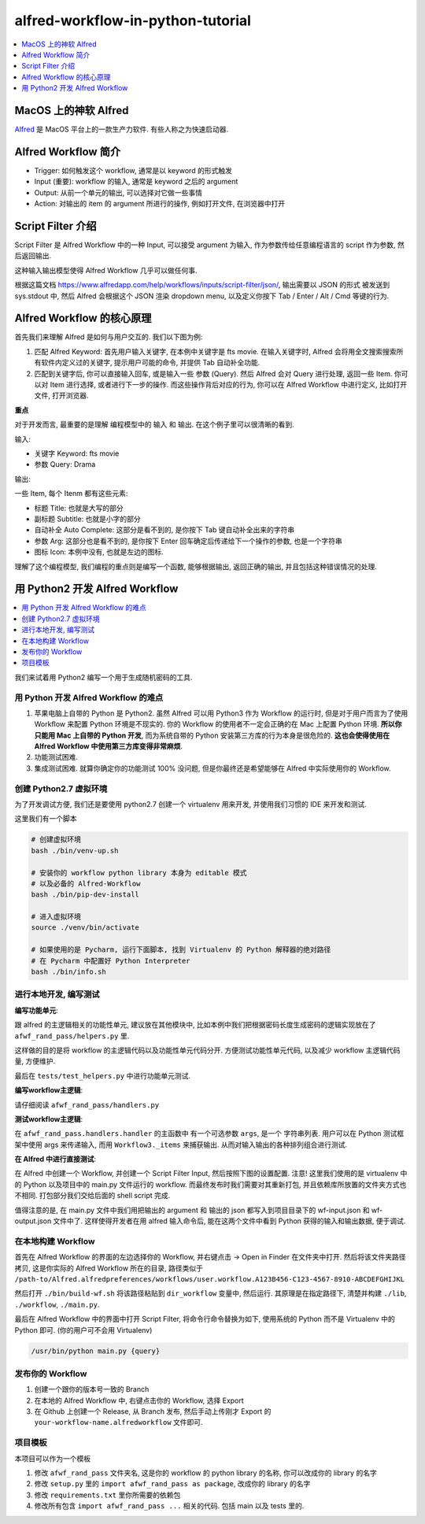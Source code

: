 alfred-workflow-in-python-tutorial
==============================================================================

.. contents::
    :depth: 1
    :local:


MacOS 上的神软 Alfred
------------------------------------------------------------------------------

`Alfred <https://www.alfredapp.com/>`_ 是 MacOS 平台上的一款生产力软件. 有些人称之为快速启动器.


Alfred Workflow 简介
------------------------------------------------------------------------------

- Trigger: 如何触发这个 workflow, 通常是以 keyword 的形式触发
- Input (重要): workflow 的输入, 通常是 keyword 之后的 argument
- Output: 从前一个单元的输出, 可以选择对它做一些事情
- Action: 对输出的 item 的 argument 所进行的操作, 例如打开文件, 在浏览器中打开


Script Filter 介绍
------------------------------------------------------------------------------

Script Filter 是 Alfred Workflow 中的一种 Input, 可以接受 argument 为输入, 作为参数传给任意编程语言的 script 作为参数, 然后返回输出.

这种输入输出模型使得 Alfred Workflow 几乎可以做任何事.

根据这篇文档 https://www.alfredapp.com/help/workflows/inputs/script-filter/json/, 输出需要以 JSON 的形式 被发送到 sys.stdout 中, 然后 Alfred 会根据这个 JSON 渲染 dropdown menu, 以及定义你按下 Tab / Enter / Alt / Cmd 等键的行为.


Alfred Workflow 的核心原理
------------------------------------------------------------------------------

首先我们来理解 Alfred 是如何与用户交互的. 我们以下图为例:

.. image:: https://user-images.githubusercontent.com/6800411/126883941-e0f9e64a-b80b-43f4-85bf-a61d38623c20.png

1. 匹配 Alfred Keyword: 首先用户输入关键字, 在本例中关键字是 fts movie. 在输入关键字时, Alfred 会将用全文搜索搜索所有软件内定义过的关键字, 提示用户可能的命令, 并提供 Tab 自动补全功能.
2. 匹配到关键字后, 你可以直接输入回车, 或是输入一些 参数 (Query). 然后 Alfred 会对 Query 进行处理, 返回一些 Item. 你可以对 Item 进行选择, 或者进行下一步的操作. 而这些操作背后对应的行为, 你可以在 Alfred Workflow 中进行定义, 比如打开文件, 打开浏览器.

**重点**

对于开发而言, 最重要的是理解 编程模型中的 输入 和 输出. 在这个例子里可以很清晰的看到.

输入:

- 关键字 Keyword: fts movie
- 参数 Query: Drama

输出:

一些 Item, 每个 Itenm 都有这些元素:

- 标题 Title: 也就是大写的部分
- 副标题 Subtitle: 也就是小字的部分
- 自动补全 Auto Complete: 这部分是看不到的, 是你按下 Tab 键自动补全出来的字符串
- 参数 Arg: 这部分也是看不到的, 是你按下 Enter 回车确定后传递给下一个操作的参数, 也是一个字符串
- 图标 Icon: 本例中没有, 也就是左边的图标.

理解了这个编程模型, 我们编程的重点则是编写一个函数, 能够根据输出, 返回正确的输出, 并且包括这种错误情况的处理.


用 Python2 开发 Alfred Workflow
------------------------------------------------------------------------------

.. contents::
    :depth: 1
    :local:

我们来试着用 Python2 编写一个用于生成随机密码的工具.

用 Python 开发 Alfred Workflow 的难点
~~~~~~~~~~~~~~~~~~~~~~~~~~~~~~~~~~~~~~~~~~~~~~~~~~~~~~~~~~~~~~~~~~~~~~~~~~~~~~

1. 苹果电脑上自带的 Python 是 Python2. 虽然 Alfred 可以用 Python3 作为 Workflow 的运行时, 但是对于用户而言为了使用 Workflow 来配置 Python 环境是不现实的. 你的 Workflow 的使用者不一定会正确的在 Mac 上配置 Python 环境. **所以你只能用 Mac 上自带的 Python 开发**, 而为系统自带的 Python 安装第三方库的行为本身是很危险的. **这也会使得使用在 Alfred Workflow 中使用第三方库变得非常麻烦**.
2. 功能测试困难.
3. 集成测试困难. 就算你确定你的功能测试 100% 没问题, 但是你最终还是希望能够在 Alfred 中实际使用你的 Workflow.


创建 Python2.7 虚拟环境
~~~~~~~~~~~~~~~~~~~~~~~~~~~~~~~~~~~~~~~~~~~~~~~~~~~~~~~~~~~~~~~~~~~~~~~~~~~~~~

为了开发调试方便, 我们还是要使用 python2.7 创建一个 virtualenv 用来开发, 并使用我们习惯的 IDE 来开发和测试.

这里我们有一个脚本

.. code-block:: bash

    # 创建虚拟环境
    bash ./bin/venv-up.sh

    # 安装你的 workflow python library 本身为 editable 模式
    # 以及必备的 Alfred-Workflow
    bash ./bin/pip-dev-install

    # 进入虚拟环境
    source ./venv/bin/activate

    # 如果使用的是 Pycharm, 运行下面脚本, 找到 Virtualenv 的 Python 解释器的绝对路径
    # 在 Pycharm 中配置好 Python Interpreter
    bash ./bin/info.sh


进行本地开发, 编写测试
~~~~~~~~~~~~~~~~~~~~~~~~~~~~~~~~~~~~~~~~~~~~~~~~~~~~~~~~~~~~~~~~~~~~~~~~~~~~~~

**编写功能单元**:

跟 alfred 的主逻辑相关的功能性单元, 建议放在其他模块中, 比如本例中我们把根据密码长度生成密码的逻辑实现放在了 ``afwf_rand_pass/helpers.py`` 里.

这样做的目的是将 workflow 的主逻辑代码以及功能性单元代码分开. 方便测试功能性单元代码, 以及减少 workflow 主逻辑代码量, 方便维护.

最后在 ``tests/test_helpers.py`` 中进行功能单元测试.

**编写workflow主逻辑**:

请仔细阅读 ``afwf_rand_pass/handlers.py``

**测试workflow主逻辑**:

在 ``afwf_rand_pass.handlers.handler`` 的主函数中 有一个可选参数 ``args``, 是一个 字符串列表. 用户可以在 Python 测试框架中使用 args 来传递输入, 而用 ``Workflow3._items`` 来捕获输出. 从而对输入输出的各种排列组合进行测试.

**在 Alfred 中进行直接测试**:

在 Alfred 中创建一个 Workflow, 并创建一个 Script Filter Input, 然后按照下图的设置配置. 注意! 这里我们使用的是 virtualenv 中的 Python 以及项目中的 main.py 文件运行的 workflow. 而最终发布时我们需要对其重新打包, 并且依赖库所放置的文件夹方式也不相同. 打包部分我们交给后面的 shell script 完成.

.. image:: ./alfred-script-filter-config-1.png

.. image:: ./alfred-script-filter-config-2.png

值得注意的是, 在 main.py 文件中我们用把输出的 argument 和 输出的 json 都写入到项目目录下的 wf-input.json 和 wf-output.json 文件中了. 这样使得开发者在用 alfred 输入命令后, 能在这两个文件中看到 Python 获得的输入和输出数据, 便于调试.


在本地构建 Workflow
~~~~~~~~~~~~~~~~~~~~~~~~~~~~~~~~~~~~~~~~~~~~~~~~~~~~~~~~~~~~~~~~~~~~~~~~~~~~~~

首先在 Alfred Workflow 的界面的左边选择你的 Workflow, 并右键点击 -> Open in Finder 在文件夹中打开. 然后将该文件夹路径拷贝, 这是你实际的 Alfred Workflow 所在的目录, 路径类似于 ``/path-to/Alfred.alfredpreferences/workflows/user.workflow.A123B456-C123-4567-8910-ABCDEFGHIJKL``

然后打开 ``./bin/build-wf.sh`` 将该路径粘贴到 ``dir_workflow`` 变量中, 然后运行. 其原理是在指定路径下, 清楚并构建 ``./lib``, ``./workflow``, ``./main.py``.

最后在 Alfred Workflow 中的界面中打开 Script Filter, 将命令行命令替换为如下, 使用系统的 Python 而不是 Virtualenv 中的 Python 即可. (你的用户可不会用 Virtualenv)

.. code-block:: bash

    /usr/bin/python main.py {query}


发布你的 Workflow
~~~~~~~~~~~~~~~~~~~~~~~~~~~~~~~~~~~~~~~~~~~~~~~~~~~~~~~~~~~~~~~~~~~~~~~~~~~~~~

1. 创建一个跟你的版本号一致的 Branch
2. 在本地的 Alfred Workflow 中, 右键点击你的 Workflow, 选择 Export
3. 在 Github 上创建一个 Release, 从 Branch 发布, 然后手动上传刚才 Export 的 ``your-workflow-name.alfredworkflow`` 文件即可.


项目模板
~~~~~~~~~~~~~~~~~~~~~~~~~~~~~~~~~~~~~~~~~~~~~~~~~~~~~~~~~~~~~~~~~~~~~~~~~~~~~~

本项目可以作为一个模板

1. 修改 ``afwf_rand_pass`` 文件夹名, 这是你的 workflow 的 python library 的名称, 你可以改成你的 library 的名字
2. 修改 ``setup.py`` 里的 ``import afwf_rand_pass as package``, 改成你的 library 的名字
3. 修改 ``requirements.txt`` 里你所需要的依赖包
4. 修改所有包含 ``import afwf_rand_pass ...`` 相关的代码. 包括 main 以及 tests 里的.
